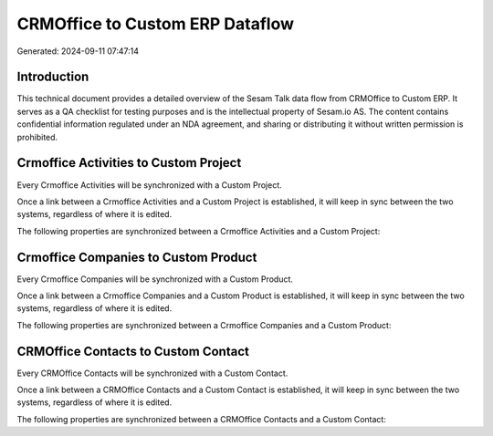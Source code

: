 ================================
CRMOffice to Custom ERP Dataflow
================================

Generated: 2024-09-11 07:47:14

Introduction
------------

This technical document provides a detailed overview of the Sesam Talk data flow from CRMOffice to Custom ERP. It serves as a QA checklist for testing purposes and is the intellectual property of Sesam.io AS. The content contains confidential information regulated under an NDA agreement, and sharing or distributing it without written permission is prohibited.

Crmoffice Activities to Custom Project
--------------------------------------
Every Crmoffice Activities will be synchronized with a Custom Project.

Once a link between a Crmoffice Activities and a Custom Project is established, it will keep in sync between the two systems, regardless of where it is edited.

The following properties are synchronized between a Crmoffice Activities and a Custom Project:

.. list-table::
   :header-rows: 1

   * - Crmoffice Activities Property
     - Custom Project Property
     - Custom Data Type


Crmoffice Companies to Custom Product
-------------------------------------
Every Crmoffice Companies will be synchronized with a Custom Product.

Once a link between a Crmoffice Companies and a Custom Product is established, it will keep in sync between the two systems, regardless of where it is edited.

The following properties are synchronized between a Crmoffice Companies and a Custom Product:

.. list-table::
   :header-rows: 1

   * - Crmoffice Companies Property
     - Custom Product Property
     - Custom Data Type


CRMOffice Contacts to Custom Contact
------------------------------------
Every CRMOffice Contacts will be synchronized with a Custom Contact.

Once a link between a CRMOffice Contacts and a Custom Contact is established, it will keep in sync between the two systems, regardless of where it is edited.

The following properties are synchronized between a CRMOffice Contacts and a Custom Contact:

.. list-table::
   :header-rows: 1

   * - CRMOffice Contacts Property
     - Custom Contact Property
     - Custom Data Type


